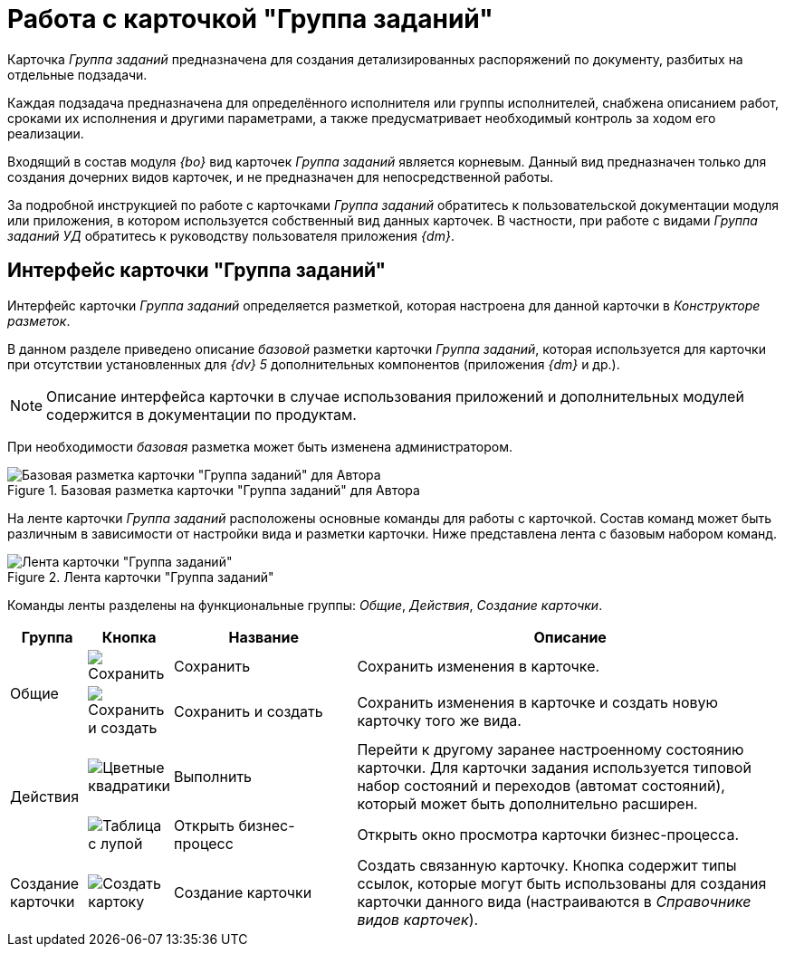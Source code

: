 = Работа с карточкой "Группа заданий"

Карточка _Группа заданий_ предназначена для создания детализированных распоряжений по документу, разбитых на отдельные подзадачи.

Каждая подзадача предназначена для определённого исполнителя или группы исполнителей, снабжена описанием работ, сроками их исполнения и другими параметрами, а также предусматривает необходимый контроль за ходом его реализации.

Входящий в состав модуля _{bo}_ вид карточек _Группа заданий_ является корневым. Данный вид предназначен только для создания дочерних видов карточек, и не предназначен для непосредственной работы.

За подробной инструкцией по работе с карточками _Группа заданий_ обратитесь к пользовательской документации модуля или приложения, в котором используется собственный вид данных карточек. В частности, при работе с видами _Группа заданий УД_ обратитесь к руководству пользователя приложения _{dm}_.

== Интерфейс карточки "Группа заданий"

Интерфейс карточки _Группа заданий_ определяется разметкой, которая настроена для данной карточки в _Конструкторе разметок_.

В данном разделе приведено описание _базовой_ разметки карточки _Группа заданий_, которая используется для карточки при отсутствии установленных для _{dv} 5_ дополнительных компонентов (приложения _{dm}_ и др.).

[NOTE]
====
Описание интерфейса карточки в случае использования приложений и дополнительных модулей содержится в документации по продуктам.
====

При необходимости _базовая_ разметка может быть изменена администратором.

.Базовая разметка карточки "Группа заданий" для Автора
image::task-group-basic.png[Базовая разметка карточки "Группа заданий" для Автора]

На ленте карточки _Группа заданий_ расположены основные команды для работы с карточкой. Состав команд может быть различным в зависимости от настройки вида и разметки карточки. Ниже представлена лента с базовым набором команд.

.Лента карточки "Группа заданий"
image::task-group-ribbon.png[Лента карточки "Группа заданий"]

Команды ленты разделены на функциональные группы: _Общие_, _Действия_, _Создание карточки_.

[cols="10%,5%,25%,60",options="header"]
|===
|Группа |Кнопка |Название |Описание

.2+|Общие
|image:buttons/save.png[Сохранить]
|Сохранить
|Сохранить изменения в карточке.

|image:buttons/save-create.png[Сохранить и создать]
|Сохранить и создать
|Сохранить изменения в карточке и создать новую карточку того же вида.

.2+|Действия
|image:buttons/perform.png[Цветные квадратики]
|Выполнить
|Перейти к другому заранее настроенному состоянию карточки. Для карточки задания используется типовой набор состояний и переходов (автомат состояний), который может быть дополнительно расширен.

|image:buttons/open-b-p.png[Таблица с лупой]
|Открыть бизнес-процесс
|Открыть окно просмотра карточки бизнес-процесса.

|Создание карточки
|image:buttons/create-card.png[Создать картоку]
|Создание карточки
|Создать связанную карточку. Кнопка содержит типы ссылок, которые могут быть использованы для создания карточки данного вида (настраиваются в _Справочнике видов карточек_).
|===
